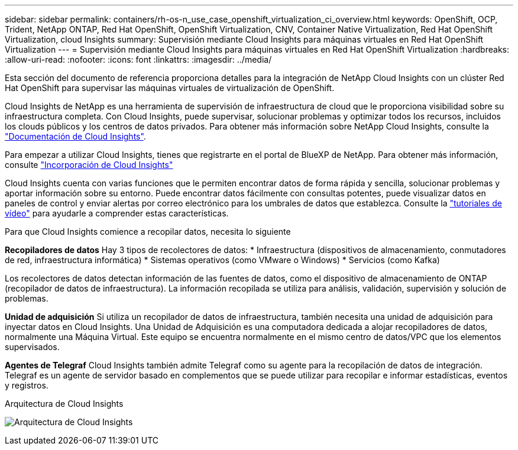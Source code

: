 ---
sidebar: sidebar 
permalink: containers/rh-os-n_use_case_openshift_virtualization_ci_overview.html 
keywords: OpenShift, OCP, Trident, NetApp ONTAP, Red Hat OpenShift, OpenShift Virtualization, CNV, Container Native Virtualization, Red Hat OpenShift Virtualization, cloud Insights 
summary: Supervisión mediante Cloud Insights para máquinas virtuales en Red Hat OpenShift Virtualization 
---
= Supervisión mediante Cloud Insights para máquinas virtuales en Red Hat OpenShift Virtualization
:hardbreaks:
:allow-uri-read: 
:nofooter: 
:icons: font
:linkattrs: 
:imagesdir: ../media/


[role="lead"]
Esta sección del documento de referencia proporciona detalles para la integración de NetApp Cloud Insights con un clúster Red Hat OpenShift para supervisar las máquinas virtuales de virtualización de OpenShift.

Cloud Insights de NetApp es una herramienta de supervisión de infraestructura de cloud que le proporciona visibilidad sobre su infraestructura completa. Con Cloud Insights, puede supervisar, solucionar problemas y optimizar todos los recursos, incluidos los clouds públicos y los centros de datos privados. Para obtener más información sobre NetApp Cloud Insights, consulte la https://docs.netapp.com/us-en/cloudinsights["Documentación de Cloud Insights"].

Para empezar a utilizar Cloud Insights, tienes que registrarte en el portal de BlueXP de NetApp. Para obtener más información, consulte link:https://docs.netapp.com/us-en/cloudinsights/task_cloud_insights_onboarding_1.html["Incorporación de Cloud Insights"]

Cloud Insights cuenta con varias funciones que le permiten encontrar datos de forma rápida y sencilla, solucionar problemas y aportar información sobre su entorno. Puede encontrar datos fácilmente con consultas potentes, puede visualizar datos en paneles de control y enviar alertas por correo electrónico para los umbrales de datos que establezca. Consulte la link:https://docs.netapp.com/us-en/cloudinsights/concept_feature_tutorials.html#introduction["tutoriales de vídeo"] para ayudarle a comprender estas características.

Para que Cloud Insights comience a recopilar datos, necesita lo siguiente

**Recopiladores de datos**
Hay 3 tipos de recolectores de datos:
* Infraestructura (dispositivos de almacenamiento, conmutadores de red, infraestructura informática)
* Sistemas operativos (como VMware o Windows)
* Servicios (como Kafka)

Los recolectores de datos detectan información de las fuentes de datos, como el dispositivo de almacenamiento de ONTAP (recopilador de datos de infraestructura). La información recopilada se utiliza para análisis, validación, supervisión y solución de problemas.

**Unidad de adquisición**
Si utiliza un recopilador de datos de infraestructura, también necesita una unidad de adquisición para inyectar datos en Cloud Insights. Una Unidad de Adquisición es una computadora dedicada a alojar recopiladores de datos, normalmente una Máquina Virtual. Este equipo se encuentra normalmente en el mismo centro de datos/VPC que los elementos supervisados.

**Agentes de Telegraf**
Cloud Insights también admite Telegraf como su agente para la recopilación de datos de integración. Telegraf es un agente de servidor basado en complementos que se puede utilizar para recopilar e informar estadísticas, eventos y registros.

Arquitectura de Cloud Insights

image:redhat_openshift_ci_overview_image1.jpg["Arquitectura de Cloud Insights"]
